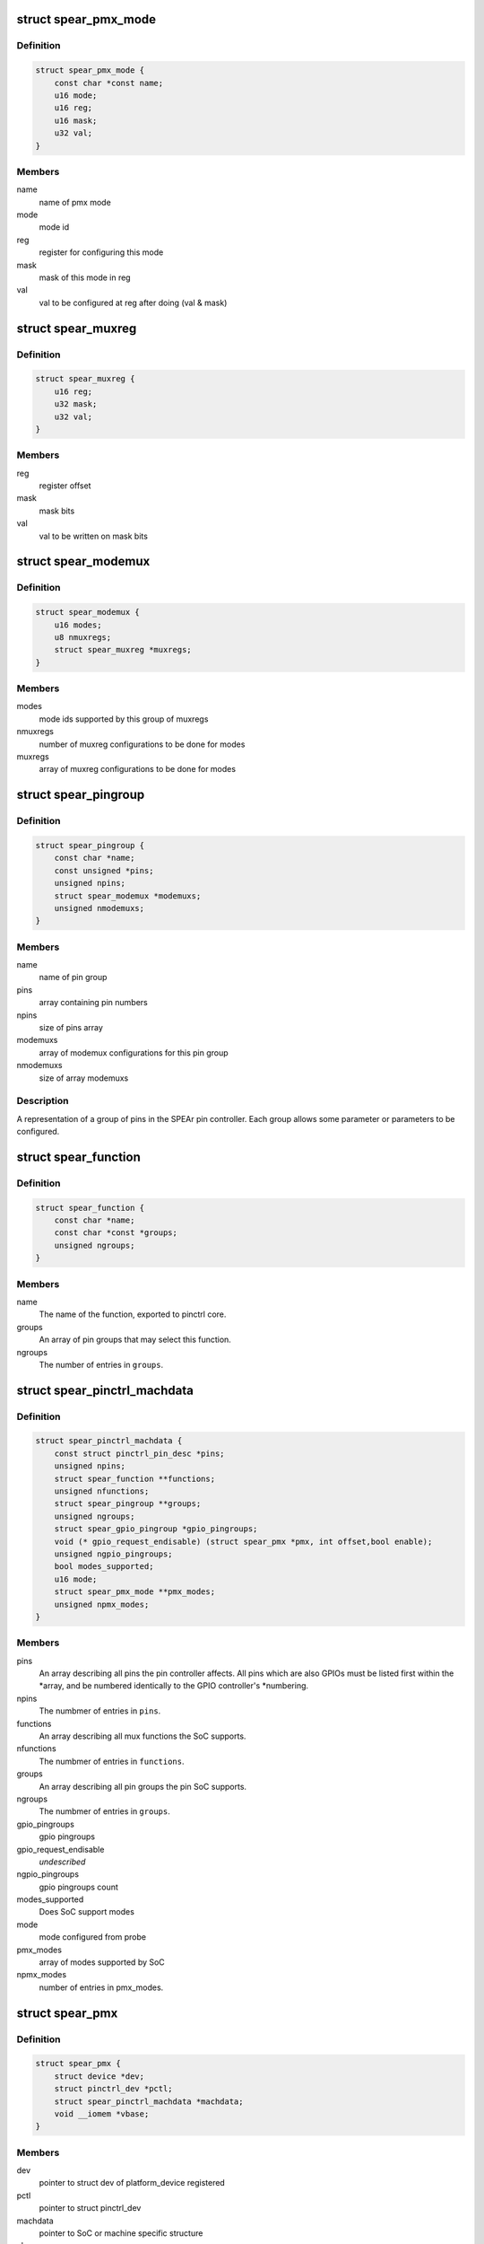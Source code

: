 .. -*- coding: utf-8; mode: rst -*-
.. src-file: drivers/pinctrl/spear/pinctrl-spear.h

.. _`spear_pmx_mode`:

struct spear_pmx_mode
=====================

.. c:type:: struct spear_pmx_mode

    SPEAr pmx mode

.. _`spear_pmx_mode.definition`:

Definition
----------

.. code-block:: c

    struct spear_pmx_mode {
        const char *const name;
        u16 mode;
        u16 reg;
        u16 mask;
        u32 val;
    }

.. _`spear_pmx_mode.members`:

Members
-------

name
    name of pmx mode

mode
    mode id

reg
    register for configuring this mode

mask
    mask of this mode in reg

val
    val to be configured at reg after doing (val & mask)

.. _`spear_muxreg`:

struct spear_muxreg
===================

.. c:type:: struct spear_muxreg

    SPEAr mux reg configuration

.. _`spear_muxreg.definition`:

Definition
----------

.. code-block:: c

    struct spear_muxreg {
        u16 reg;
        u32 mask;
        u32 val;
    }

.. _`spear_muxreg.members`:

Members
-------

reg
    register offset

mask
    mask bits

val
    val to be written on mask bits

.. _`spear_modemux`:

struct spear_modemux
====================

.. c:type:: struct spear_modemux

    SPEAr mode mux configuration

.. _`spear_modemux.definition`:

Definition
----------

.. code-block:: c

    struct spear_modemux {
        u16 modes;
        u8 nmuxregs;
        struct spear_muxreg *muxregs;
    }

.. _`spear_modemux.members`:

Members
-------

modes
    mode ids supported by this group of muxregs

nmuxregs
    number of muxreg configurations to be done for modes

muxregs
    array of muxreg configurations to be done for modes

.. _`spear_pingroup`:

struct spear_pingroup
=====================

.. c:type:: struct spear_pingroup

    SPEAr pin group configurations

.. _`spear_pingroup.definition`:

Definition
----------

.. code-block:: c

    struct spear_pingroup {
        const char *name;
        const unsigned *pins;
        unsigned npins;
        struct spear_modemux *modemuxs;
        unsigned nmodemuxs;
    }

.. _`spear_pingroup.members`:

Members
-------

name
    name of pin group

pins
    array containing pin numbers

npins
    size of pins array

modemuxs
    array of modemux configurations for this pin group

nmodemuxs
    size of array modemuxs

.. _`spear_pingroup.description`:

Description
-----------

A representation of a group of pins in the SPEAr pin controller. Each group
allows some parameter or parameters to be configured.

.. _`spear_function`:

struct spear_function
=====================

.. c:type:: struct spear_function

    SPEAr pinctrl mux function

.. _`spear_function.definition`:

Definition
----------

.. code-block:: c

    struct spear_function {
        const char *name;
        const char *const *groups;
        unsigned ngroups;
    }

.. _`spear_function.members`:

Members
-------

name
    The name of the function, exported to pinctrl core.

groups
    An array of pin groups that may select this function.

ngroups
    The number of entries in \ ``groups``\ .

.. _`spear_pinctrl_machdata`:

struct spear_pinctrl_machdata
=============================

.. c:type:: struct spear_pinctrl_machdata

    SPEAr pin controller machine driver configuration

.. _`spear_pinctrl_machdata.definition`:

Definition
----------

.. code-block:: c

    struct spear_pinctrl_machdata {
        const struct pinctrl_pin_desc *pins;
        unsigned npins;
        struct spear_function **functions;
        unsigned nfunctions;
        struct spear_pingroup **groups;
        unsigned ngroups;
        struct spear_gpio_pingroup *gpio_pingroups;
        void (* gpio_request_endisable) (struct spear_pmx *pmx, int offset,bool enable);
        unsigned ngpio_pingroups;
        bool modes_supported;
        u16 mode;
        struct spear_pmx_mode **pmx_modes;
        unsigned npmx_modes;
    }

.. _`spear_pinctrl_machdata.members`:

Members
-------

pins
    An array describing all pins the pin controller affects.
    All pins which are also GPIOs must be listed first within the \*array,
    and be numbered identically to the GPIO controller's \*numbering.

npins
    The numbmer of entries in \ ``pins``\ .

functions
    An array describing all mux functions the SoC supports.

nfunctions
    The numbmer of entries in \ ``functions``\ .

groups
    An array describing all pin groups the pin SoC supports.

ngroups
    The numbmer of entries in \ ``groups``\ .

gpio_pingroups
    gpio pingroups

gpio_request_endisable
    *undescribed*

ngpio_pingroups
    gpio pingroups count

modes_supported
    Does SoC support modes

mode
    mode configured from probe

pmx_modes
    array of modes supported by SoC

npmx_modes
    number of entries in pmx_modes.

.. _`spear_pmx`:

struct spear_pmx
================

.. c:type:: struct spear_pmx

    SPEAr pinctrl mux

.. _`spear_pmx.definition`:

Definition
----------

.. code-block:: c

    struct spear_pmx {
        struct device *dev;
        struct pinctrl_dev *pctl;
        struct spear_pinctrl_machdata *machdata;
        void __iomem *vbase;
    }

.. _`spear_pmx.members`:

Members
-------

dev
    pointer to struct dev of platform_device registered

pctl
    pointer to struct pinctrl_dev

machdata
    pointer to SoC or machine specific structure

vbase
    virtual base address of pinmux controller

.. This file was automatic generated / don't edit.

